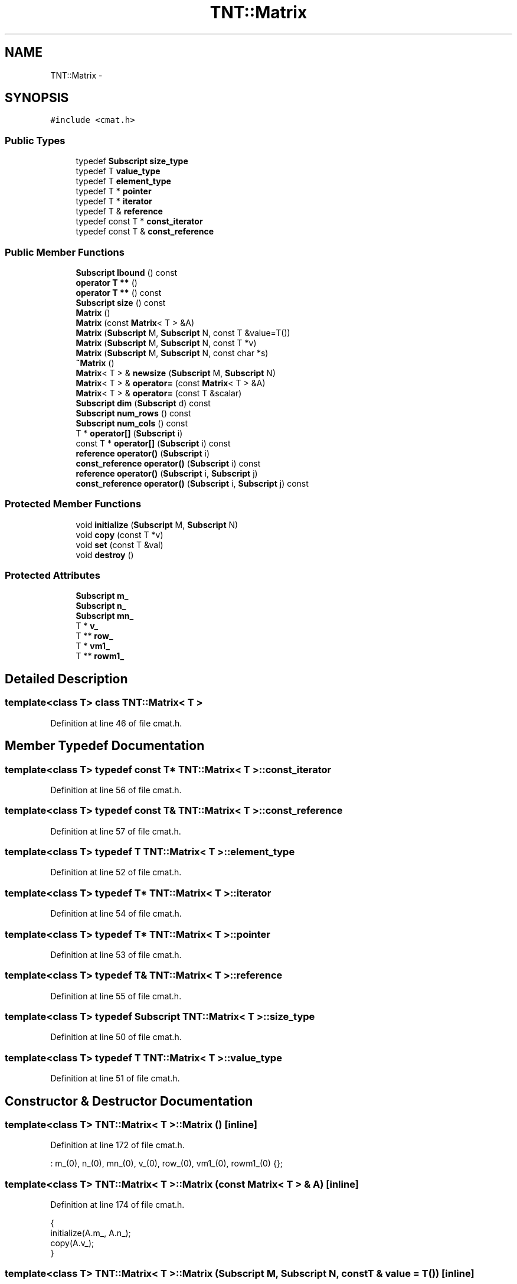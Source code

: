 .TH "TNT::Matrix" 3 "Wed Nov 17 2010" "Version 0.5" "NetTrader" \" -*- nroff -*-
.ad l
.nh
.SH NAME
TNT::Matrix \- 
.SH SYNOPSIS
.br
.PP
.PP
\fC#include <cmat.h>\fP
.SS "Public Types"

.in +1c
.ti -1c
.RI "typedef \fBSubscript\fP \fBsize_type\fP"
.br
.ti -1c
.RI "typedef T \fBvalue_type\fP"
.br
.ti -1c
.RI "typedef T \fBelement_type\fP"
.br
.ti -1c
.RI "typedef T * \fBpointer\fP"
.br
.ti -1c
.RI "typedef T * \fBiterator\fP"
.br
.ti -1c
.RI "typedef T & \fBreference\fP"
.br
.ti -1c
.RI "typedef const T * \fBconst_iterator\fP"
.br
.ti -1c
.RI "typedef const T & \fBconst_reference\fP"
.br
.in -1c
.SS "Public Member Functions"

.in +1c
.ti -1c
.RI "\fBSubscript\fP \fBlbound\fP () const "
.br
.ti -1c
.RI "\fBoperator T **\fP ()"
.br
.ti -1c
.RI "\fBoperator T **\fP () const "
.br
.ti -1c
.RI "\fBSubscript\fP \fBsize\fP () const "
.br
.ti -1c
.RI "\fBMatrix\fP ()"
.br
.ti -1c
.RI "\fBMatrix\fP (const \fBMatrix\fP< T > &A)"
.br
.ti -1c
.RI "\fBMatrix\fP (\fBSubscript\fP M, \fBSubscript\fP N, const T &value=T())"
.br
.ti -1c
.RI "\fBMatrix\fP (\fBSubscript\fP M, \fBSubscript\fP N, const T *v)"
.br
.ti -1c
.RI "\fBMatrix\fP (\fBSubscript\fP M, \fBSubscript\fP N, const char *s)"
.br
.ti -1c
.RI "\fB~Matrix\fP ()"
.br
.ti -1c
.RI "\fBMatrix\fP< T > & \fBnewsize\fP (\fBSubscript\fP M, \fBSubscript\fP N)"
.br
.ti -1c
.RI "\fBMatrix\fP< T > & \fBoperator=\fP (const \fBMatrix\fP< T > &A)"
.br
.ti -1c
.RI "\fBMatrix\fP< T > & \fBoperator=\fP (const T &scalar)"
.br
.ti -1c
.RI "\fBSubscript\fP \fBdim\fP (\fBSubscript\fP d) const "
.br
.ti -1c
.RI "\fBSubscript\fP \fBnum_rows\fP () const "
.br
.ti -1c
.RI "\fBSubscript\fP \fBnum_cols\fP () const "
.br
.ti -1c
.RI "T * \fBoperator[]\fP (\fBSubscript\fP i)"
.br
.ti -1c
.RI "const T * \fBoperator[]\fP (\fBSubscript\fP i) const "
.br
.ti -1c
.RI "\fBreference\fP \fBoperator()\fP (\fBSubscript\fP i)"
.br
.ti -1c
.RI "\fBconst_reference\fP \fBoperator()\fP (\fBSubscript\fP i) const "
.br
.ti -1c
.RI "\fBreference\fP \fBoperator()\fP (\fBSubscript\fP i, \fBSubscript\fP j)"
.br
.ti -1c
.RI "\fBconst_reference\fP \fBoperator()\fP (\fBSubscript\fP i, \fBSubscript\fP j) const "
.br
.in -1c
.SS "Protected Member Functions"

.in +1c
.ti -1c
.RI "void \fBinitialize\fP (\fBSubscript\fP M, \fBSubscript\fP N)"
.br
.ti -1c
.RI "void \fBcopy\fP (const T *v)"
.br
.ti -1c
.RI "void \fBset\fP (const T &val)"
.br
.ti -1c
.RI "void \fBdestroy\fP ()"
.br
.in -1c
.SS "Protected Attributes"

.in +1c
.ti -1c
.RI "\fBSubscript\fP \fBm_\fP"
.br
.ti -1c
.RI "\fBSubscript\fP \fBn_\fP"
.br
.ti -1c
.RI "\fBSubscript\fP \fBmn_\fP"
.br
.ti -1c
.RI "T * \fBv_\fP"
.br
.ti -1c
.RI "T ** \fBrow_\fP"
.br
.ti -1c
.RI "T * \fBvm1_\fP"
.br
.ti -1c
.RI "T ** \fBrowm1_\fP"
.br
.in -1c
.SH "Detailed Description"
.PP 

.SS "template<class T> class TNT::Matrix< T >"

.PP
Definition at line 46 of file cmat.h.
.SH "Member Typedef Documentation"
.PP 
.SS "template<class T> typedef const T* \fBTNT::Matrix\fP< T >::\fBconst_iterator\fP"
.PP
Definition at line 56 of file cmat.h.
.SS "template<class T> typedef const T& \fBTNT::Matrix\fP< T >::\fBconst_reference\fP"
.PP
Definition at line 57 of file cmat.h.
.SS "template<class T> typedef T \fBTNT::Matrix\fP< T >::\fBelement_type\fP"
.PP
Definition at line 52 of file cmat.h.
.SS "template<class T> typedef T* \fBTNT::Matrix\fP< T >::\fBiterator\fP"
.PP
Definition at line 54 of file cmat.h.
.SS "template<class T> typedef T* \fBTNT::Matrix\fP< T >::\fBpointer\fP"
.PP
Definition at line 53 of file cmat.h.
.SS "template<class T> typedef T& \fBTNT::Matrix\fP< T >::\fBreference\fP"
.PP
Definition at line 55 of file cmat.h.
.SS "template<class T> typedef \fBSubscript\fP \fBTNT::Matrix\fP< T >::\fBsize_type\fP"
.PP
Definition at line 50 of file cmat.h.
.SS "template<class T> typedef T \fBTNT::Matrix\fP< T >::\fBvalue_type\fP"
.PP
Definition at line 51 of file cmat.h.
.SH "Constructor & Destructor Documentation"
.PP 
.SS "template<class T> \fBTNT::Matrix\fP< T >::\fBMatrix\fP ()\fC [inline]\fP"
.PP
Definition at line 172 of file cmat.h.
.PP
.nf
: m_(0), n_(0), mn_(0), v_(0), row_(0), vm1_(0), rowm1_(0) {};
.fi
.SS "template<class T> \fBTNT::Matrix\fP< T >::\fBMatrix\fP (const \fBMatrix\fP< T > & A)\fC [inline]\fP"
.PP
Definition at line 174 of file cmat.h.
.PP
.nf
    {
        initialize(A.m_, A.n_);
        copy(A.v_);
    }
.fi
.SS "template<class T> \fBTNT::Matrix\fP< T >::\fBMatrix\fP (\fBSubscript\fP M, \fBSubscript\fP N, const T & value = \fCT()\fP)\fC [inline]\fP"
.PP
Definition at line 180 of file cmat.h.
.PP
.nf
    {
        initialize(M,N);
        set(value);
    }
.fi
.SS "template<class T> \fBTNT::Matrix\fP< T >::\fBMatrix\fP (\fBSubscript\fP M, \fBSubscript\fP N, const T * v)\fC [inline]\fP"
.PP
Definition at line 186 of file cmat.h.
.PP
.nf
    {
        initialize(M,N);
        copy(v);
    }
.fi
.SS "template<class T> \fBTNT::Matrix\fP< T >::\fBMatrix\fP (\fBSubscript\fP M, \fBSubscript\fP N, const char * s)\fC [inline]\fP"
.PP
Definition at line 192 of file cmat.h.
.PP
.nf
    {
        initialize(M,N);
        std::istrstream ins(s);

        Subscript i, j;

        for (i=0; i<M; i++)
            for (j=0; j<N; j++)
                ins >> row_[i][j];
    }
.fi
.SS "template<class T> \fBTNT::Matrix\fP< T >::~\fBMatrix\fP ()\fC [inline]\fP"
.PP
Definition at line 206 of file cmat.h.
.PP
.nf
    {
        destroy();
    }
.fi
.SH "Member Function Documentation"
.PP 
.SS "template<class T> void \fBTNT::Matrix\fP< T >::copy (const T * v)\fC [inline, protected]\fP"
.PP
Definition at line 97 of file cmat.h.
.PP
Referenced by TNT::Matrix< NTreal >::Matrix(), and TNT::Matrix< NTreal >::operator=().
.PP
.nf
    {
        Subscript N = m_ * n_;
        Subscript i;
    #ifdef TNT_UNROLL_LOOPS
        Subscript Nmod4 = N & 3;
        Subscript N4 = N - Nmod4;

        for (i=0; i<N4; i+=4)
        {
            v_[i] = v[i];
            v_[i+1] = v[i+1];
            v_[i+2] = v[i+2];
            v_[i+3] = v[i+3];
        }

        for (i=N4; i< N; i++)
            v_[i] = v[i];
    #else
        for (i=0; i< N; i++)
            v_[i] = v[i];
    #endif      

    }
.fi
.SS "template<class T> void \fBTNT::Matrix\fP< T >::destroy ()\fC [inline, protected]\fP"
.PP
Definition at line 147 of file cmat.h.
.PP
Referenced by TNT::Matrix< NTreal >::newsize(), TNT::Matrix< NTreal >::operator=(), and TNT::Matrix< NTreal >::~Matrix().
.PP
.nf
    {     
        /* do nothing, if no memory has been previously allocated */
        if (v_ == NULL) return ;

        /* if we are here, then matrix was previously allocated */
        if (v_ != NULL) delete [] (v_);     
        if (row_ != NULL) delete [] (row_);

        /* return rowm1_ back to original value */
        rowm1_ ++;
        if (rowm1_ != NULL ) delete [] (rowm1_);
    }
.fi
.SS "template<class T> \fBSubscript\fP \fBTNT::Matrix\fP< T >::dim (\fBSubscript\fP d) const\fC [inline]\fP"
.PP
Definition at line 255 of file cmat.h.
.PP
.nf
    {
#ifdef TNT_BOUNDS_CHECK
       assert( d >= 1);
        assert( d <= 2);
#endif
        return (d==1) ? m_ : ((d==2) ? n_ : 0); 
    }
.fi
.SS "template<class T> void \fBTNT::Matrix\fP< T >::initialize (\fBSubscript\fP M, \fBSubscript\fP N)\fC [inline, protected]\fP"
.PP
Definition at line 70 of file cmat.h.
.PP
Referenced by TNT::Matrix< NTreal >::Matrix(), TNT::Matrix< NTreal >::newsize(), and TNT::Matrix< NTreal >::operator=().
.PP
.nf
    {
        mn_ = M*N;
        m_ = M;
        n_ = N;

        v_ = new T[mn_]; 
        row_ = new T*[M];
        rowm1_ = new T*[M];

        assert(v_  != NULL);
        assert(row_  != NULL);
        assert(rowm1_ != NULL);

        T* p = v_;              
        vm1_ = v_ - 1;
        for (Subscript i=0; i<M; i++)
        {
            row_[i] = p;
            rowm1_[i] = p-1;
            p += N ;
            
        }

        rowm1_ -- ;     // compensate for 1-based offset
    }
.fi
.SS "template<class T> \fBSubscript\fP \fBTNT::Matrix\fP< T >::lbound () const\fC [inline]\fP"
.PP
Definition at line 58 of file cmat.h.
.PP
.nf
{ return 1;}
.fi
.SS "template<class T> \fBMatrix\fP<T>& \fBTNT::Matrix\fP< T >::newsize (\fBSubscript\fP M, \fBSubscript\fP N)\fC [inline]\fP"
.PP
Definition at line 214 of file cmat.h.
.PP
Referenced by TNT::matmult(), and TNT::operator>>().
.PP
.nf
    {
        if (num_rows() == M && num_cols() == N)
            return *this;

        destroy();
        initialize(M,N);
        
        return *this;
    }
.fi
.SS "template<class T> \fBSubscript\fP \fBTNT::Matrix\fP< T >::num_cols () const\fC [inline]\fP"
.PP
Definition at line 265 of file cmat.h.
.PP
Referenced by TNT::matmult(), TNT::mult_element(), TNT::Matrix< NTreal >::newsize(), NodeDistanceMatrixConditioning(), TNT::operator+(), TNT::operator-(), TNT::operator>>(), and TNT::transpose().
.PP
.nf
{ return n_; }
.fi
.SS "template<class T> \fBSubscript\fP \fBTNT::Matrix\fP< T >::num_rows () const\fC [inline]\fP"
.PP
Definition at line 264 of file cmat.h.
.PP
Referenced by TNT::matmult(), TNT::mult_element(), TNT::Matrix< NTreal >::newsize(), NodeDistanceMatrixConditioning(), TNT::operator+(), TNT::operator-(), TNT::operator>>(), and TNT::transpose().
.PP
.nf
{ return m_; }
.fi
.SS "template<class T> \fBTNT::Matrix\fP< T >::operator T ** ()\fC [inline]\fP"
.PP
Definition at line 164 of file cmat.h.
.PP
References TNT::Matrix< T >::row_.
.PP
.nf
{ return  row_; }
.fi
.SS "template<class T> \fBTNT::Matrix\fP< T >::operator T ** () const\fC [inline]\fP"
.PP
Definition at line 165 of file cmat.h.
.PP
References TNT::Matrix< T >::row_.
.PP
.nf
{ return row_; }
.fi
.SS "template<class T> \fBreference\fP \fBTNT::Matrix\fP< T >::operator() (\fBSubscript\fP i)\fC [inline]\fP"
.PP
Definition at line 288 of file cmat.h.
.PP
.nf
    { 
#ifdef TNT_BOUNDS_CHECK
        assert(1<=i);
        assert(i <= mn_) ;
#endif
        return vm1_[i]; 
    }
.fi
.SS "template<class T> \fBconst_reference\fP \fBTNT::Matrix\fP< T >::operator() (\fBSubscript\fP i) const\fC [inline]\fP"
.PP
Definition at line 297 of file cmat.h.
.PP
.nf
    { 
#ifdef TNT_BOUNDS_CHECK
        assert(1<=i);
        assert(i <= mn_) ;
#endif
        return vm1_[i]; 
    }
.fi
.SS "template<class T> \fBconst_reference\fP \fBTNT::Matrix\fP< T >::operator() (\fBSubscript\fP i, \fBSubscript\fP j) const\fC [inline]\fP"
.PP
Definition at line 321 of file cmat.h.
.PP
.nf
    {
#ifdef TNT_BOUNDS_CHECK
        assert(1<=i);
        assert(i <= m_) ;
        assert(1<=j);
        assert(j <= n_);
#endif
        return rowm1_[i][j]; 
    }
.fi
.SS "template<class T> \fBreference\fP \fBTNT::Matrix\fP< T >::operator() (\fBSubscript\fP i, \fBSubscript\fP j)\fC [inline]\fP"
.PP
Definition at line 308 of file cmat.h.
.PP
.nf
    { 
#ifdef TNT_BOUNDS_CHECK
        assert(1<=i);
        assert(i <= m_) ;
        assert(1<=j);
        assert(j <= n_);
#endif
        return  rowm1_[i][j]; 
    }
.fi
.SS "template<class T> \fBMatrix\fP<T>& \fBTNT::Matrix\fP< T >::operator= (const T & scalar)\fC [inline]\fP"
.PP
Definition at line 248 of file cmat.h.
.PP
.nf
    { 
        set(scalar); 
        return *this;
    }
.fi
.SS "template<class T> \fBMatrix\fP<T>& \fBTNT::Matrix\fP< T >::operator= (const \fBMatrix\fP< T > & A)\fC [inline]\fP"
.PP
Definition at line 230 of file cmat.h.
.PP
.nf
    {
        if (v_ == A.v_)
            return *this;

        if (m_ == A.m_  && n_ == A.n_)      // no need to re-alloc
            copy(A.v_);

        else
        {
            destroy();
            initialize(A.m_, A.n_);
            copy(A.v_);
        }

        return *this;
    }
.fi
.SS "template<class T> const T* \fBTNT::Matrix\fP< T >::operator[] (\fBSubscript\fP i) const\fC [inline]\fP"
.PP
Definition at line 279 of file cmat.h.
.PP
.nf
    {
#ifdef TNT_BOUNDS_CHECK
        assert(0<=i);
        assert(i < m_) ;
#endif
        return row_[i];
    }
.fi
.SS "template<class T> T* \fBTNT::Matrix\fP< T >::operator[] (\fBSubscript\fP i)\fC [inline]\fP"
.PP
Definition at line 270 of file cmat.h.
.PP
.nf
    {
#ifdef TNT_BOUNDS_CHECK
        assert(0<=i);
        assert(i < m_) ;
#endif
        return row_[i];
    }
.fi
.SS "template<class T> void \fBTNT::Matrix\fP< T >::set (const T & val)\fC [inline, protected]\fP"
.PP
Definition at line 122 of file cmat.h.
.PP
.nf
    {
        Subscript N = m_ * n_;
        Subscript i;
    #ifdef TNT_UNROLL_LOOPS
        Subscript Nmod4 = N & 3;
        Subscript N4 = N - Nmod4;

        for (i=0; i<N4; i+=4)
        {
            v_[i] = val;
            v_[i+1] = val;
            v_[i+2] = val;
            v_[i+3] = val; 
        }
        for (i=N4; i< N; i++)
            v_[i] = val;
    #else
        for (i=0; i< N; i++)
            v_[i] = val;          
    #endif      
    }
.fi
.SS "template<class T> \fBSubscript\fP \fBTNT::Matrix\fP< T >::size () const\fC [inline]\fP"
.PP
Definition at line 168 of file cmat.h.
.PP
Referenced by NodeDistanceMatrixConditioning().
.PP
.nf
{ return mn_; }
.fi
.SH "Member Data Documentation"
.PP 
.SS "template<class T> \fBSubscript\fP \fBTNT::Matrix\fP< T >::\fBm_\fP\fC [protected]\fP"
.PP
Definition at line 60 of file cmat.h.
.PP
Referenced by TNT::Matrix< NTreal >::copy(), TNT::Matrix< NTreal >::dim(), TNT::Matrix< NTreal >::initialize(), TNT::Matrix< NTreal >::Matrix(), TNT::Matrix< NTreal >::num_rows(), TNT::Matrix< NTreal >::operator()(), TNT::Matrix< NTreal >::operator=(), TNT::Matrix< NTreal >::operator[](), and TNT::Matrix< NTreal >::set().
.SS "template<class T> \fBSubscript\fP \fBTNT::Matrix\fP< T >::\fBmn_\fP\fC [protected]\fP"
.PP
Definition at line 62 of file cmat.h.
.PP
Referenced by TNT::Matrix< NTreal >::initialize(), TNT::Matrix< NTreal >::operator()(), and TNT::Matrix< NTreal >::size().
.SS "template<class T> \fBSubscript\fP \fBTNT::Matrix\fP< T >::\fBn_\fP\fC [protected]\fP"
.PP
Definition at line 61 of file cmat.h.
.PP
Referenced by TNT::Matrix< NTreal >::copy(), TNT::Matrix< NTreal >::dim(), TNT::Matrix< NTreal >::initialize(), TNT::Matrix< NTreal >::Matrix(), TNT::Matrix< NTreal >::num_cols(), TNT::Matrix< NTreal >::operator()(), TNT::Matrix< NTreal >::operator=(), and TNT::Matrix< NTreal >::set().
.SS "template<class T> T** \fBTNT::Matrix\fP< T >::\fBrow_\fP\fC [protected]\fP"
.PP
Definition at line 64 of file cmat.h.
.PP
Referenced by TNT::Matrix< NTreal >::destroy(), TNT::Matrix< NTreal >::initialize(), TNT::Matrix< NTreal >::Matrix(), TNT::Matrix< T >::operator T **(), and TNT::Matrix< NTreal >::operator[]().
.SS "template<class T> T** \fBTNT::Matrix\fP< T >::\fBrowm1_\fP\fC [protected]\fP"
.PP
Definition at line 66 of file cmat.h.
.PP
Referenced by TNT::Matrix< NTreal >::destroy(), TNT::Matrix< NTreal >::initialize(), and TNT::Matrix< NTreal >::operator()().
.SS "template<class T> T* \fBTNT::Matrix\fP< T >::\fBv_\fP\fC [protected]\fP"
.PP
Definition at line 63 of file cmat.h.
.PP
Referenced by TNT::Matrix< NTreal >::copy(), TNT::Matrix< NTreal >::destroy(), TNT::Matrix< NTreal >::initialize(), TNT::Matrix< NTreal >::Matrix(), TNT::Matrix< NTreal >::operator=(), and TNT::Matrix< NTreal >::set().
.SS "template<class T> T* \fBTNT::Matrix\fP< T >::\fBvm1_\fP\fC [protected]\fP"
.PP
Definition at line 65 of file cmat.h.
.PP
Referenced by TNT::Matrix< NTreal >::initialize(), and TNT::Matrix< NTreal >::operator()().

.SH "Author"
.PP 
Generated automatically by Doxygen for NetTrader from the source code.
